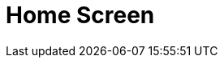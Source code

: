 = Home Screen

ifdef::ios,win,andr[]

The Home Screen is the customizable starting page. By default, the
customization is turned off and the Home Screen contains the logo, the
carousel of CLM presentations if available due to proper permission
settings, and the calendar widget. You can add, remove, and resize the
elements on the Home Screen for each profile separately.

:toc: :toclevels: 3

ifdef::ios[]

Since CT Mobile 2.7, if there is no data for the added widget (e.g.,
CLM-presentations on the device or data for the reports), the widget
icon is shown.

image:home-screen.png[]

ifdef::win[]

image:65471158.png[]

ifdef::andr[]

image:65471156.png[]

ifdef::ios,win,andr[]

[[h2__281191636]]
=== Customize Home Screen

To customize the Home Screen:

[width="100%",cols="50%,50%",]
|===
|In CT Mobile Control Panel a|
. Go to link:ct-mobile-control-panel-app-menu.html[CT Mobile Control
Panel: App Menu].
. {blank}
. Click the *Home* item in the *SELECTED* list.
. Enable the *Customizable home screen* setting.
. Click *Add Element*.
. Select the element type from the drop-down list.
. Resize the element and define its position.
. Click *Save*.

image:customize_home_screen.png[]

|In CT Mobile Control Panel 2.0 a|
. Go to link:ct-mobile-control-panel-app-menu-new.html[CT Mobile Control
Panel 2.0: App Menu] tab.
. Select the required profile in the *Profile* picklist. To apply
settings to all the profiles, select *General Settings*.
. Click the *Home* item in the *Selected* list.
. Enable the *Customizable Screen* setting.
. Click *Add Widget*.
. Select the element type from the drop-down list.
. Resize the element and define its position. 
. Click *Save*.

image:ctm-control-panel-new-app-menu-home.png[]



|===

The Home Screen customization is completed.

* The new record of *CT Mobile Homepage Settings* will be created. To
view the file in Salesforce, switch Lightning Experience to Salesforce
Classic, go to *Documents* and open the *CT CLM* folder.
* If some changes were made to the customizable Home Screen, a mobile
user can quickly update it by four times tapping. During the update of
the Home Screen, the
https://help.customertimes.com/articles/ct-mobile-ios-en/synchronization-launch[SYNC
button] is locked.

[[h2__617918582]]
=== Widgets on the Home Screen

[[h3__1361691321]]
==== Logo

A logo can be specified per profile. Select a profile on
link:ct-mobile-control-panel-general.html#h3_1354766135[CT Mobile
Control Panel:
General]/link:ct-mobile-control-panel-user-interface-new.html#h3_1354766135[CT
Mobile Control Panel 2.0: User Interface] and add a new logo.

[[h3_1292798904]]
==== Calendar

Starting from today, the widget shows activities of the two last and two
next weeks.

When a user taps a day, all _Activity_ records started on the selected
day will be displayed in the left record list.

Tap the filter icon to select the _Activity_ object and display its
records.

ifndef::win,andr[]

Use arrows to view the _Activity_ records of the previous or next day.

In the left records list of all activities of the selected day, the
maximum number of records is 20.
[TIP] ==== In CT Mobile 2.5 the restriction has been removed.
====

ifndef::ios,andr[]

Аn icon with unfinished activities is shown in the upper right corner of
that day icon. An activity is unfinished when the
[.apiobject]#IsDone__c# checkbox on the _Activity_ object is
not activated.

ifndef::win[]

If link:start-finish-functionality.html[the Start/Finish functionality]
is enabled, on activity is unfinished when the
[.apiobject]#IsDone__c# checkbox on the _Activity_ object is
not activated. If the user of the mobile device taps the *Finish* button
on the activity screen, the[.apiobject]#IsDone__c# checkbox
will automatically be selected.
[NOTE] ==== The API names of the checkboxes on the _Activity_
objects, for example, the[.apiobject]#IsDone__c ==== field,
should be specified (separated by a comma, without blank space) in the
[.apiobject]#clm__ActivityDoneAPI__c# field on the link:mobile-application-setup.html[Mobile Application Setup].#

Tap the icon to view and manage all activities of that day if
link:application-permission-settings.html[permission to create and
delete records is granted].

To modify the *All activities per day* hint, create the _CalendarWidget_
https://help.salesforce.com/s/articleView?id=sf.cl_edit.htm&type=5[custom
label] with desired text label. 

ifdef::ios[]

image:home-screen-calendar-widget.png[]

ifdef::win[]

image:app_menu_win_home_calendar.png[]

ifdef::andr[]

image:app_menu_android_home_calendar.png[]

ifdef::ios,win,andr[]

[[h3_1523913535]]
==== Carousel of CLM-presentations

Display the standard scenario and favorite custom scenarios of CLM
presentations.

In the Applications module, link:applications.html#h3__1557359819[add
CLM-presentation(s) or scenario(s) to favorites]. The favorite CLM
presentations will be displayed in the carousel.

Scroll the carousel and tap on the CLM presentation to open it. In the
presentation mode, use link:gestures-in-clm-presentations.html[gestures]
and link:clm-presentation-controls.html[buttons].

ifndef::win,andr[]

If the CLM presentation was republished, the red dot will appear next to
its screenshot in the carousel and next to the _Applications_ label on
the menu. Review the CLM presentation on your device.

ifdef::ios[]

[[h3__1761919763]]
==== Reports and Dashboards

After creating or editing a dashboard or
report, link:ct-mobile-control-panel-tools-new.html#h3_1003786176[refresh
the metadata archive] to ensure that reports and dashboards have been
included correctly.

A mobile user can view dynamic report charts and dashboards:

* The charts and dashboards should be available for the mobile user.
* Reports, which are used for creating offline dashboards, should be
located in custom folders, not in default package folders. If a report
is based on an offline dashboard, the dashboard also should be located
in a custom folder.
* Objects used for chart building should be added to the list of the
objects available offline (refer
to link:managing-offline-objects.html[CT Mobile Control Panel: Managing
Offline
Objects]/link:ct-mobile-control-panel-offline-objects-new.html[CT Mobile
Control Panel 2.0: Offline Objects]).
On the Home screen, as well as on
link:mobile-layouts-dashboards.html[the mobile layout], only offline
reports and dashboards are available. When a dashboard collects data
that is not stored in the mobile application, for example,
link:sync-logs.html[Sync Logs reports] or
link:clm-applicationstats.html[CLM-presentation statistics], the message
«_No data to display_» will be shown on the Dashboard widget. A mobile
user can view these dashboards online in link:dashboards.html[the
Dashboards module] if the module was added to the main menu.
* To view or update dashboards and reports, launch a full
synchronization. A valid cloud token is required.
* Using the *Fiscal year* criterion in filters and in reports and
dashboards criteria is working as the *Calendar year*.

[[h2__396225247]]
=== Status Indicator

The Status Indicator in the lower part of the home screen informs you
about the data relevancy and if link:synchronization.html[the
synchronization] is required. The Indicator begins to blink if you have
updated some records or haven't performed the synchronization for a long
time.

* Tap the Indicator to see the number of such records and the
synchronization age.
* The Indicator has several statuses, which depend on the number of
unsynchronized records and the date of the last synchronization.
* Attachments also influence the Status Indicator. Each attachment
counts for 25 records.

image:65471178.jpeg[]



The statuses and their conditions are listed in the following table:

[width="100%",cols="^34%,^33%,^33%",]
|===
|*Status* |*Number of Records* |*Synchronization Age, days*

|image:65471164.png[]
a|






0

a|






0–2

|image:65471165.gif[]
a|






1

a|






3

|image:65471166.gif[]
a|






2–150

a|






4

|image:65471167.gif[]
a|






151–300

a|






5

|image:62572645.gif[]
a|






301 and more

a|






6 and more

|===

ifdef::kotlin[] The *Home Screen* is the starting page of the CT
Mobile app.

* Specify a logo per profile. Select a profile on the
link:ct-mobile-control-panel-general.html#h3_1354766135[CT Mobile
Control Panel:
General]/link:ct-mobile-control-panel-user-interface-new.html#h3_1354766135[CT
Mobile Control Panel 2.0: User Interface] tab and add a new logo.
* Customize link:application-theme.html[the application theme].
* Use the global search bar to search records which object added to the
main menu. For more information, please refer
to link:search.html[Search].
* Tap the burger icon to minimize the main menu up to menu icons.
* Specify menu items and their order in link:app-menu.html[the main
menu].
** Add menu items to the *Favorites* section. Long tap the menu item and
drag-and-drop it above the line.
** Tap the arrow to collapse the main menu to display only favorite
items.
* The Status Indicator displays the date of the last successful
synchronization. Tap the icon to start the fast sync. For more
information, go to link:synchronization-launch.html[Synchronization
Launch].

image:Home-Screen-Kotlin.png[]
